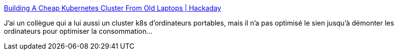 :jbake-type: post
:jbake-status: published
:jbake-title: Building A Cheap Kubernetes Cluster From Old Laptops | Hackaday
:jbake-tags: ordinateur,portable,kubernetes,cluster,diy,_mois_févr.,_année_2021
:jbake-date: 2021-02-09
:jbake-depth: ../
:jbake-uri: shaarli/1612861899000.adoc
:jbake-source: https://nicolas-delsaux.hd.free.fr/Shaarli?searchterm=https%3A%2F%2Fhackaday.com%2F2021%2F02%2F08%2Fbuilding-a-cheap-kubernetes-cluster-from-old-laptops%2F&searchtags=ordinateur+portable+kubernetes+cluster+diy+_mois_f%C3%A9vr.+_ann%C3%A9e_2021
:jbake-style: shaarli

https://hackaday.com/2021/02/08/building-a-cheap-kubernetes-cluster-from-old-laptops/[Building A Cheap Kubernetes Cluster From Old Laptops | Hackaday]

J'ai un collègue qui a lui aussi un cluster k8s d'ordinateurs portables, mais il n'a pas optimisé le sien jusqu'à démonter les ordinateurs pour optimiser la consommation...
